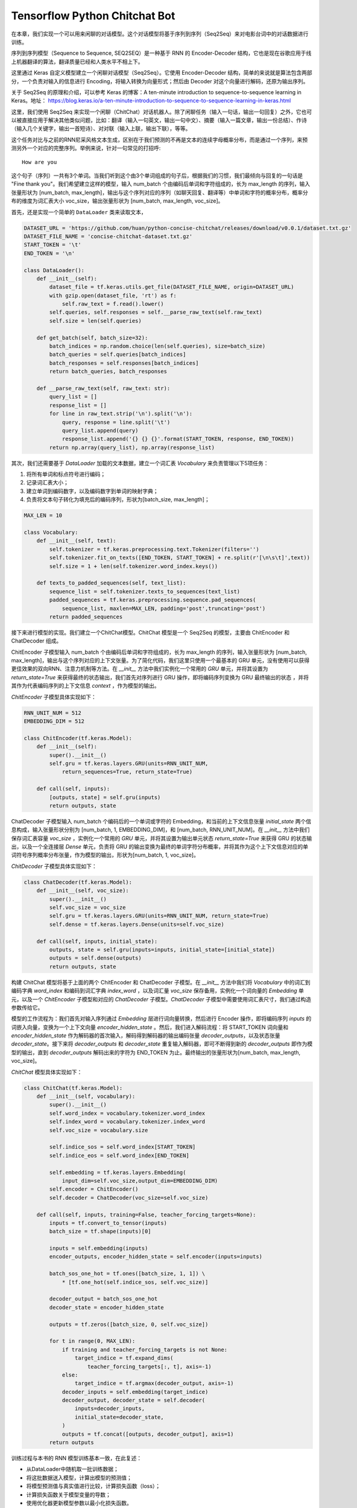 Tensorflow Python Chitchat Bot
==============================

在本章，我们实现一个可以用来闲聊的对话模型。这个对话模型将基于序列到序列（Seq2Seq）来对电影台词中的对话数据进行训练。

序列到序列模型（Sequence to Sequence, SEQ2SEQ）是一种基于 RNN 的 Encoder-Decoder 结构，它也是现在谷歌应用于线上机器翻译的算法，翻译质量已经和人类水平不相上下。

这里通过 Keras 自定义模型建立一个闲聊对话模型（Seq2Seq）。它使用 Encoder-Decoder 结构，简单的来说就是算法包含两部分，一个负责对输入的信息进行 Encoding，将输入转换为向量形式；然后由 Decoder 对这个向量进行解码，还原为输出序列。

关于 Seq2Seq 的原理和介绍，可以参考 Keras 的博客：A ten-minute introduction to sequence-to-sequence learning in Keras。地址： https://blog.keras.io/a-ten-minute-introduction-to-sequence-to-sequence-learning-in-keras.html

这里，我们使用 Seq2Seq 来实现一个闲聊（ChitChat）对话机器人。除了闲聊任务（输入一句话，输出一句回复）之外，它也可以被直接应用于解决其他类似问题，比如：翻译（输入一句英文，输出一句中文）、摘要（输入一篇文章，输出一份总结）、作诗（输入几个关键字，输出一首短诗）、对对联（输入上联，输出下联），等等。

这个任务对比与之前的RNN尼采风格文本生成，区别在于我们预测的不再是文本的连续字母概率分布，而是通过一个序列，来预测另外一个对应的完整序列。举例来说，针对一句常见的打招呼::

    How are you


这个句子（序列）一共有3个单词。当我们听到这个由3个单词组成的句子后，根据我们的习惯，我们最倾向与回复的一句话是 "Fine thank you"。我们希望建立这样的模型，输入 num_batch 个由编码后单词和字符组成的，长为 max_length 的序列，输入张量形状为 [num_batch, max_length]，输出与这个序列对应的序列（如聊天回复、翻译等）中单词和字符的概率分布，概率分布的维度为词汇表大小 voc_size，输出张量形状为 [num_batch, max_length, voc_size]。

首先，还是实现一个简单的 ``DataLoader`` 类来读取文本，

.. code-block:: python

    DATASET_URL = 'https://github.com/huan/python-concise-chitchat/releases/download/v0.0.1/dataset.txt.gz'
    DATASET_FILE_NAME = 'concise-chitchat-dataset.txt.gz'
    START_TOKEN = '\t'
    END_TOKEN = '\n'

    class DataLoader():
        def __init__(self):
            dataset_file = tf.keras.utils.get_file(DATASET_FILE_NAME, origin=DATASET_URL)
            with gzip.open(dataset_file, 'rt') as f:
                self.raw_text = f.read().lower()
            self.queries, self.responses = self.__parse_raw_text(self.raw_text)
            self.size = len(self.queries)

        def get_batch(self, batch_size=32):
            batch_indices = np.random.choice(len(self.queries), size=batch_size)
            batch_queries = self.queries[batch_indices]
            batch_responses = self.responses[batch_indices]
            return batch_queries, batch_responses

        def __parse_raw_text(self, raw_text: str):
            query_list = []
            response_list = []
            for line in raw_text.strip('\n').split('\n'):
                query, response = line.split('\t')
                query_list.append(query)
                response_list.append('{} {} {}'.format(START_TOKEN, response, END_TOKEN))
            return np.array(query_list), np.array(response_list)

其次，我们还需要基于 `DataLoader` 加载的文本数据，建立一个词汇表 `Vocabulary` 来负责管理以下5项任务：

1. 将所有单词和标点符号进行编码；
2. 记录词汇表大小；
3. 建立单词到编码数字，以及编码数字到单词的映射字典；
4. 负责将文本句子转化为填充后的编码序列，形状为[batch_size, max_length]；

.. code-block:: python

    MAX_LEN = 10

    class Vocabulary:
        def __init__(self, text):
            self.tokenizer = tf.keras.preprocessing.text.Tokenizer(filters='')
            self.tokenizer.fit_on_texts([END_TOKEN, START_TOKEN] + re.split(r'[\n\s\t]',text))
            self.size = 1 + len(self.tokenizer.word_index.keys())

        def texts_to_padded_sequences(self, text_list):
            sequence_list = self.tokenizer.texts_to_sequences(text_list)
            padded_sequences = tf.keras.preprocessing.sequence.pad_sequences(
                sequence_list, maxlen=MAX_LEN, padding='post',truncating='post')
            return padded_sequences

接下来进行模型的实现。我们建立一个ChitChat模型。ChitChat 模型是一个 Seq2Seq 的模型，主要由 ChitEncoder 和 ChatDecoder 组成。

ChitEncoder 子模型输入 num_batch 个由编码后单词和字符组成的，长为 max_length 的序列，输入张量形状为 [num_batch, max_length]，输出与这个序列对应的上下文张量。为了简化代码，我们这里只使用一个最基本的 GRU 单元，没有使用可以获得更佳效果的双向RNN、注意力机制等方法。在 `__init__` 方法中我们实例化一个常用的 `GRU` 单元，并将其设置为 `return_state=True` 来获得最终的状态输出，我们首先对序列进行 GRU 操作，即将编码序列变换为 GRU 最终输出的状态 ，并将其作为代表编码序列的上下文信息 `context` ，作为模型的输出。

`ChitEncoder` 子模型具体实现如下：

.. code-block:: python

    RNN_UNIT_NUM = 512
    EMBEDDING_DIM = 512

    class ChitEncoder(tf.keras.Model):
        def __init__(self):
            super().__init__()
            self.gru = tf.keras.layers.GRU(units=RNN_UNIT_NUM,
                return_sequences=True, return_state=True)

        def call(self, inputs):
            [outputs, state] = self.gru(inputs)
            return outputs, state

ChatDecoder 子模型输入 num_batch 个编码后的一个单词或字符的 Embedding，和当前的上下文信息张量 `initial_state` 两个信息构成，输入张量形状分别为 [num_batch, 1, EMBEDDING_DIM]，和 [num_batch, RNN_UNIT_NUM]。在 `__init__` 方法中我们保存词汇表容量 `voc_size` ，实例化一个常用的 `GRU` 单元，并将其设置为输出单元状态 `return_state=True` 来获得 GRU 的状态输出，以及一个全连接层 `Dense` 单元，负责将 GRU 的输出变换为最终的单词字符分布概率，并将其作为这个上下文信息对应的单词符号序列概率分布张量，作为模型的输出，形状为[num_batch, 1, voc_size]。

`ChitDecoder` 子模型具体实现如下：

.. code-block:: python

    class ChatDecoder(tf.keras.Model):
        def __init__(self, voc_size):
            super().__init__()
            self.voc_size = voc_size
            self.gru = tf.keras.layers.GRU(units=RNN_UNIT_NUM, return_state=True)
            self.dense = tf.keras.layers.Dense(units=self.voc_size)

        def call(self, inputs, initial_state):
            outputs, state = self.gru(inputs=inputs, initial_state=[initial_state])
            outputs = self.dense(outputs)
            return outputs, state

构建 ChitChat 模型将基于上面的两个 ChitEncoder 和 ChatDecoder 子模型。在 `__init__` 方法中我们将 `Vocabulary` 中的词汇到编码字典 `word_index` 和编码到词汇字典 `index_word` ，以及词汇量 `voc_size` 保存备用，实例化一个词向量的 `Embedding` 单元，以及一个 `ChitEncoder` 子模型和对应的 `ChatDecoder` 子模型。`ChatDecoder` 子模型中需要使用词汇表尺寸，我们通过构造参数传给它。

模型的工作流程为：我们首先对输入序列通过 `Embedding` 层进行词向量转换，然后进行 Encoder 操作，即将编码序列 `inputs` 的词嵌入向量，变换为一个上下文向量 `encoder_hidden_state` 。然后，我们进入解码流程：将 START_TOKEN 词向量和 `encoder_hidden_state` 作为解码器的首次输入，解码得到解码器的输出编码张量 `decoder_outputs`，以及状态张量 `decoder_state`。接下来将 `decoder_outputs` 和 `decoder_state` 重复输入解码器，即可不断得到新的 `decoder_outputs` 即作为模型的输出，直到 `decoder_outputs` 解码出来的字符为 END_TOKEN 为止。最终输出的张量形状为[num_batch, max_length, voc_size]。

`ChitChat` 模型具体实现如下：

.. code-block:: python


    class ChitChat(tf.keras.Model):
        def __init__(self, vocabulary):
            super().__init__()
            self.word_index = vocabulary.tokenizer.word_index
            self.index_word = vocabulary.tokenizer.index_word
            self.voc_size = vocabulary.size

            self.indice_sos = self.word_index[START_TOKEN]
            self.indice_eos = self.word_index[END_TOKEN]

            self.embedding = tf.keras.layers.Embedding(
                input_dim=self.voc_size,output_dim=EMBEDDING_DIM)
            self.encoder = ChitEncoder()
            self.decoder = ChatDecoder(voc_size=self.voc_size)

        def call(self, inputs, training=False, teacher_forcing_targets=None):
            inputs = tf.convert_to_tensor(inputs)
            batch_size = tf.shape(inputs)[0]

            inputs = self.embedding(inputs)
            encoder_outputs, encoder_hidden_state = self.encoder(inputs=inputs)

            batch_sos_one_hot = tf.ones([batch_size, 1, 1]) \
                * [tf.one_hot(self.indice_sos, self.voc_size)]

            decoder_output = batch_sos_one_hot
            decoder_state = encoder_hidden_state

            outputs = tf.zeros([batch_size, 0, self.voc_size])

            for t in range(0, MAX_LEN):
                if training and teacher_forcing_targets is not None:
                    target_indice = tf.expand_dims(
                        teacher_forcing_targets[:, t], axis=-1)
                else:
                    target_indice = tf.argmax(decoder_output, axis=-1)
                decoder_inputs = self.embedding(target_indice)
                decoder_output, decoder_state = self.decoder(
                    inputs=decoder_inputs,
                    initial_state=decoder_state,
                )
                outputs = tf.concat([outputs, decoder_output], axis=1)
            return outputs

训练过程与本书的 RNN 模型训练基本一致，在此复述：

- 从DataLoader中随机取一批训练数据；
- 将这批数据送入模型，计算出模型的预测值；
- 将模型预测值与真实值进行比较，计算损失函数（loss）；
- 计算损失函数关于模型变量的导数；
- 使用优化器更新模型参数以最小化损失函数。

.. code-block:: python

    LEARNING_RATE = 1e-3
    NUM_STEP = 10000
    BATCH_SIZE = 64

    def loss_function(model, x, y):
        predictions = model(inputs=x, training=True, teacher_forcing_targets=y)
        y_without_sos = tf.concat([y[:, 1:],
            tf.expand_dims(tf.fill([BATCH_SIZE], 0.), axis=1)],axis=1)
        return tf.nn.sparse_softmax_cross_entropy_with_logits(
            labels=y_without_sos, logits=predictions)

    def grad(model, inputs, targets):
        with tf.GradientTape() as tape:
            loss_value = loss_function(model, inputs, targets)
        return tape.gradient(loss_value, model.variables)

    data_loader = DataLoader()
    vocabulary = Vocabulary(data_loader.raw_text)
    chitchat = ChitChat(vocabulary=vocabulary)
    optimizer = tf.optimizers.Adam(learning_rate=LEARNING_RATE)
    checkpoint = tf.train.Checkpoint(optimizer=optimizer, model=chitchat)

    for batch_index in range(NUM_STEP):
        queries, responses = data_loader.get_batch(BATCH_SIZE)

        queries_sequences = vocabulary.texts_to_padded_sequences(queries)
        responses_sequences = vocabulary.texts_to_padded_sequences(responses)

        grads = grad(chitchat, queries_sequences, responses_sequences)
        optimizer.apply_gradients(grads_and_vars=zip(grads, chitchat.variables))

        print("step %d: loss %f" % (batch_index,
            loss(chitchat, queries_sequences, responses_sequences).numpy())

    checkpoint.save('./checkpoints')

训练时，可以通过输出了解模型的loss::

    step 0: loss 2.019347
    step 10: loss 1.798050
    step 20: loss 1.87050
    step 30: loss 1.758132
    step 40: loss 1.821826

模型训练完成后，我们通过 `checkpoint.save()` 函数将模型的参数存在 `./checkpoints` 目录中。最后，我们需要一个用来对话的程序，来测试实际效果。我们来给 ChitChat 增加 predict 方法：

.. code-block:: python

    class ChitChat(tf.keras.Model):
        # ... append the following code to previous code
        def predict(self, inputs):
            inputs = np.expand_dims(inputs, 0)
            outputs = self(inputs)
            outputs = tf.squeeze(outputs)
            response_indices = []
            for t in range(0, MAX_LEN):
                output = outputs[t]
                indice = tf.argmax(inputs).numpy()
                if indice == self.indice_eos:
                    break
                response_indices.append(indice)
            return response_indices

然后，我们就可以实现一个简单的 Chat 程序。具体实现如下：

.. code-block:: python

    data_loader = DataLoader()
    vocabulary = Vocabulary(data_loader.raw_text)

    chitchat = ChitChat(vocabulary)
    checkpoint = tf.train.Checkpoint(model=chitchat)
    checkpoint.restore(tf.train.latest_checkpoint('./checkpoints'))

    index_word = vocabulary.tokenizer.index_word
    word_index = vocabulary.tokenizer.word_index

    while True:
        try:
            query = input('> ').lower()
            if query == 'q' or query == 'quit':
                break
            query = data_loader.preprocess(query)

            query_sequence = vocabulary.texts_to_padded_sequences([query])[0]
            response_sequence = chitchat.predict(query_sequence)

            response_word_list = [
                index_word[indice]
                for indice in response_sequence
                if indice != 0 and indice != word_index[END_TOKEN]
            ]

            print('Bot:', ' '.join(response_word_list))

        except KeyError:
            print("OOV: Please use simple words with the ChitChat Bot!")

最终生成的对话的界面将会是这样子的::

    > how are you ?
    Bot: fine .
    > where are you ?
    Bot: i don t know .

